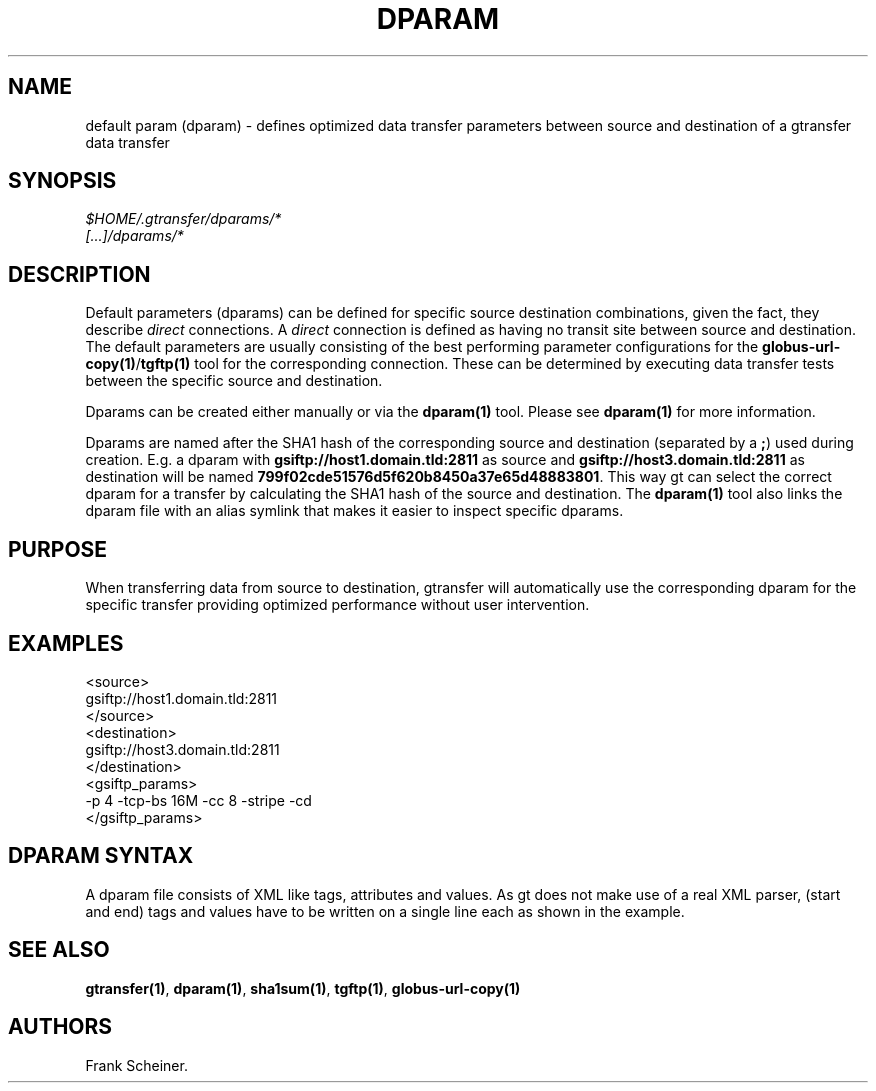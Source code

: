 .TH DPARAM 5 "Aug 19, 2013" "gtransfer 0.2.0" "Configuration files"
.SH NAME
.PP
default param (dparam) - defines optimized data transfer parameters
between source and destination of a gtransfer data transfer
.SH SYNOPSIS
.PP
\f[I]$HOME/.gtransfer/dparams/*\f[]
.PD 0
.P
.PD
\f[I][\&...]/dparams/*\f[]
.SH DESCRIPTION
.PP
Default parameters (dparams) can be defined for specific source
destination combinations, given the fact, they describe
\f[I]direct\f[] connections.
A \f[I]direct\f[] connection is defined as having no transit site
between source and destination.
The default parameters are usually consisting of the best
performing parameter configurations for the
\f[B]globus-url-copy(1)\f[]/\f[B]tgftp(1)\f[] tool for the
corresponding connection.
These can be determined by executing data transfer tests between
the specific source and destination.
.PP
Dparams can be created either manually or via the
\f[B]dparam(1)\f[] tool.
Please see \f[B]dparam(1)\f[] for more information.
.PP
Dparams are named after the SHA1 hash of the corresponding source
and destination (separated by a \f[B];\f[]) used during creation.
E.g.
a dparam with \f[B]gsiftp://host1.domain.tld:2811\f[] as source and
\f[B]gsiftp://host3.domain.tld:2811\f[] as destination will be
named \f[B]799f02cde51576d5f620b8450a37e65d48883801\f[].
This way gt can select the correct dparam for a transfer by
calculating the SHA1 hash of the source and destination.
The \f[B]dparam(1)\f[] tool also links the dparam file with an
alias symlink that makes it easier to inspect specific dparams.
.SH PURPOSE
.PP
When transferring data from source to destination, gtransfer will
automatically use the corresponding dparam for the specific
transfer providing optimized performance without user intervention.
.SH EXAMPLES
.PP
\f[CR]
      <source>
      gsiftp://host1.domain.tld:2811
      </source>
      <destination>
      gsiftp://host3.domain.tld:2811
      </destination>
      <gsiftp_params>
      -p\ 4\ -tcp-bs\ 16M\ -cc\ 8\ -stripe\ -cd
      </gsiftp_params>
\f[]
.SH DPARAM SYNTAX
.PP
A dparam file consists of XML like tags, attributes and values.
As gt does not make use of a real XML parser, (start and end) tags
and values have to be written on a single line each as shown in the
example.
.SH SEE ALSO
.PP
\f[B]gtransfer(1)\f[], \f[B]dparam(1)\f[], \f[B]sha1sum(1)\f[],
\f[B]tgftp(1)\f[], \f[B]globus-url-copy(1)\f[]
.SH AUTHORS
Frank Scheiner.

